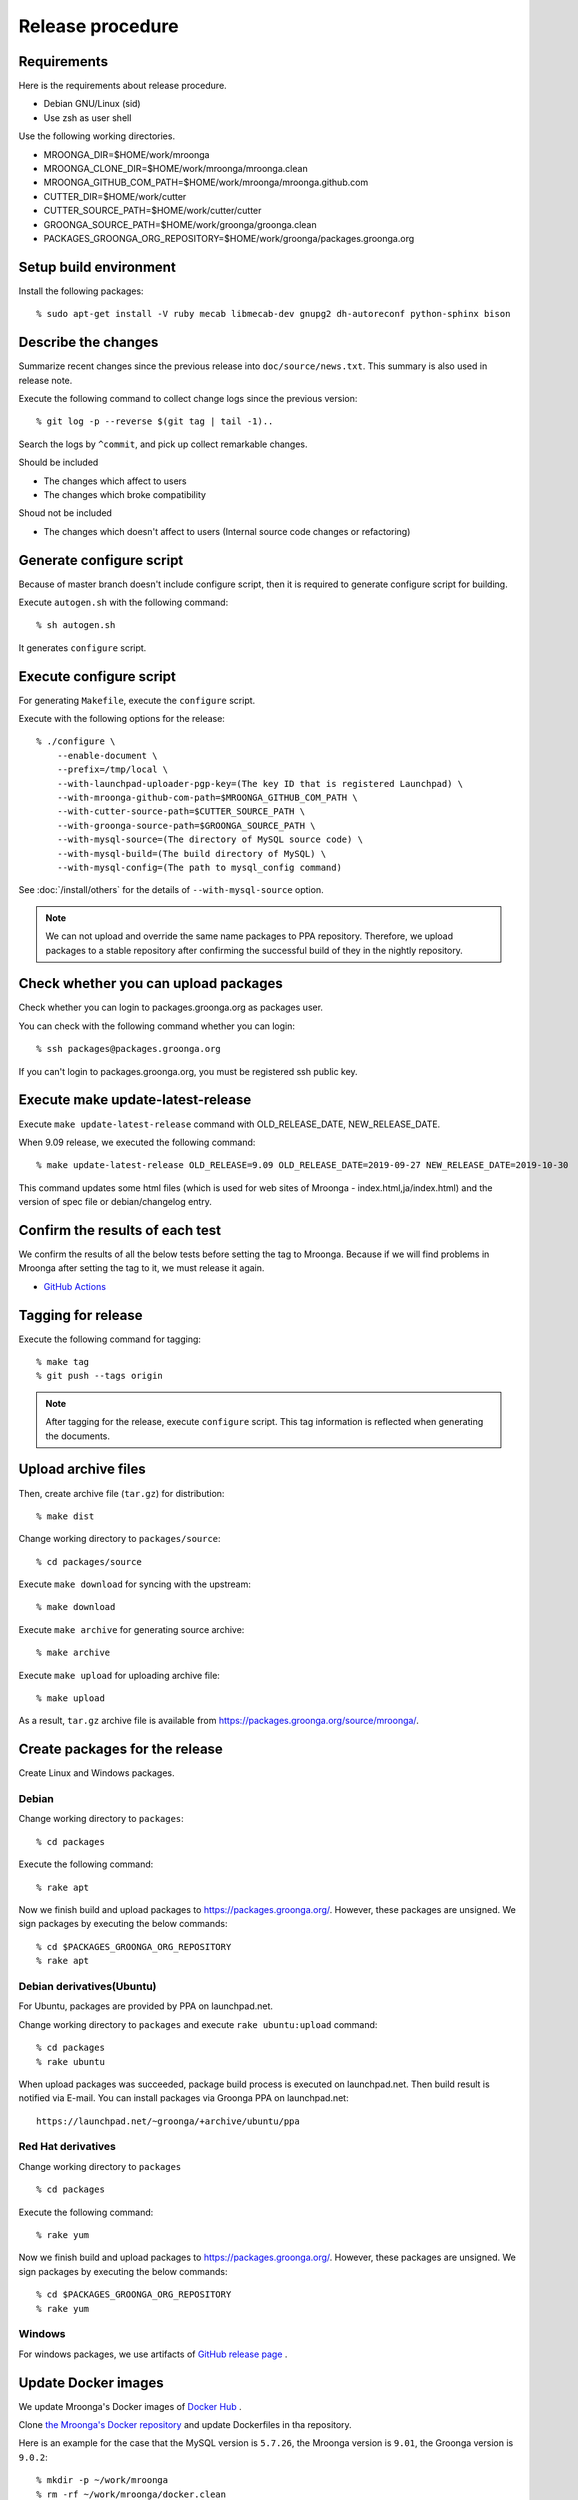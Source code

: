 Release procedure
=================

Requirements
------------

Here is the requirements about release procedure.

* Debian GNU/Linux (sid)
* Use zsh as user shell

Use the following working directories.

* MROONGA_DIR=$HOME/work/mroonga
* MROONGA_CLONE_DIR=$HOME/work/mroonga/mroonga.clean
* MROONGA_GITHUB_COM_PATH=$HOME/work/mroonga/mroonga.github.com
* CUTTER_DIR=$HOME/work/cutter
* CUTTER_SOURCE_PATH=$HOME/work/cutter/cutter
* GROONGA_SOURCE_PATH=$HOME/work/groonga/groonga.clean
* PACKAGES_GROONGA_ORG_REPOSITORY=$HOME/work/groonga/packages.groonga.org

Setup build environment
-----------------------

Install the following packages::

    % sudo apt-get install -V ruby mecab libmecab-dev gnupg2 dh-autoreconf python-sphinx bison

Describe the changes
--------------------

Summarize recent changes since the previous release into ``doc/source/news.txt``.
This summary is also used in release note.

Execute the following command to collect change logs since the previous version::

   % git log -p --reverse $(git tag | tail -1)..

Search the logs by ``^commit``, and pick up collect remarkable changes.

Should be included

* The changes which affect to users
* The changes which broke compatibility

Shoud not be included

* The changes which doesn't affect to users (Internal source code changes or refactoring)

Generate configure script
-------------------------

Because of master branch doesn't include configure script, then it is required to generate configure script for building.

Execute ``autogen.sh`` with the following command::

    % sh autogen.sh

It generates ``configure`` script.

Execute configure script
------------------------

For generating ``Makefile``, execute the ``configure`` script.

Execute with the following options for the release::

    % ./configure \
        --enable-document \
        --prefix=/tmp/local \
        --with-launchpad-uploader-pgp-key=(The key ID that is registered Launchpad) \
        --with-mroonga-github-com-path=$MROONGA_GITHUB_COM_PATH \
        --with-cutter-source-path=$CUTTER_SOURCE_PATH \
        --with-groonga-source-path=$GROONGA_SOURCE_PATH \
        --with-mysql-source=(The directory of MySQL source code) \
        --with-mysql-build=(The build directory of MySQL) \
        --with-mysql-config=(The path to mysql_config command)

See :doc:`/install/others`  for the details of ``--with-mysql-source`` option.

.. note::
   We can not upload and override the same name packages to PPA repository.
   Therefore, we upload packages to a stable repository after confirming the successful build of they in the nightly repository.

Check whether you can upload packages
-------------------------------------

Check whether you can login to packages.groonga.org as packages user.

You can check with the following command whether you can login::

    % ssh packages@packages.groonga.org

If you can't login to packages.groonga.org, you must be registered ssh public key.

Execute make update-latest-release
----------------------------------

Execute ``make update-latest-release`` command with OLD_RELEASE_DATE, NEW_RELEASE_DATE.

When 9.09 release, we executed the following command::

    % make update-latest-release OLD_RELEASE=9.09 OLD_RELEASE_DATE=2019-09-27 NEW_RELEASE_DATE=2019-10-30

This command updates some html files (which is used for web sites of Mroonga - index.html,ja/index.html) and the version of spec file or debian/changelog entry.

Confirm the results of each test
--------------------------------

We confirm the results of all the below tests before setting the tag to Mroonga.
Because if we will find problems in Mroonga after setting the tag to it, we must release it again.

* `GitHub Actions <https://github.com/mroonga/mroonga/actions>`_

Tagging for release
-------------------

Execute the following command for tagging::

    % make tag
    % git push --tags origin

.. note::
   After tagging for the release, execute ``configure`` script. This tag information is reflected when generating the documents.

Upload archive files
--------------------

Then, create archive file (``tar.gz``) for distribution::

    % make dist

Change working directory to ``packages/source``::

    % cd packages/source

Execute ``make download`` for syncing with the upstream::

    % make download

Execute ``make archive`` for generating source archive::

    % make archive

Execute ``make upload`` for uploading archive file::

    % make upload

As a result, ``tar.gz`` archive file is available from https://packages.groonga.org/source/mroonga/.


Create packages for the release
-------------------------------

Create Linux and Windows packages.

Debian
^^^^^^

Change working directory to ``packages``::

    % cd packages

Execute the following command::

    % rake apt

Now we finish build and upload packages to https://packages.groonga.org/.
However, these packages are unsigned. We sign packages by executing the below commands::

    % cd $PACKAGES_GROONGA_ORG_REPOSITORY
    % rake apt

Debian derivatives(Ubuntu)
^^^^^^^^^^^^^^^^^^^^^^^^^^

For Ubuntu, packages are provided by PPA on launchpad.net.

Change working directory to ``packages`` and execute ``rake ubuntu:upload`` command::

    % cd packages
    % rake ubuntu

When upload packages was succeeded, package build process is executed on launchpad.net. Then build result is notified via E-mail.
You can install packages via Groonga PPA on launchpad.net::

  https://launchpad.net/~groonga/+archive/ubuntu/ppa

Red Hat derivatives
^^^^^^^^^^^^^^^^^^^

Change working directory to ``packages`` ::

    % cd packages

Execute the following command::

    % rake yum

Now we finish build and upload packages to https://packages.groonga.org/.
However, these packages are unsigned. We sign packages by executing the below commands::

    % cd $PACKAGES_GROONGA_ORG_REPOSITORY
    % rake yum

Windows
^^^^^^^

For windows packages, we use artifacts of `GitHub release page <https://github.com/mroonga/mroonga/releases>`_ .

Update Docker images
--------------------

We update Mroonga's Docker images of `Docker Hub <https://hub.docker.com/r/groonga/mroonga>`_ .

Clone `the Mroonga's Docker repository <https://github.com/mroonga/docker>`_ and update Dockerfiles in tha repository.

Here is an example for the case that the MySQL version is ``5.7.26``, the Mroonga version is ``9.01``, the Groonga version is ``9.0.2``::

    % mkdir -p ~/work/mroonga
    % rm -rf ~/work/mroonga/docker.clean
    % git clone --recursive git@github.com:mroonga/docker.git ~/work/mroonga/docker.clean
    % cd ~/work/mroonga/docker.clean
    % ./update.sh 5.7.26 9.01 9.0.2 #Automatically update Dockerfiles and commit changes and create a tag.
    % git push

You have to specify the latest versions.

After you check `GitHub Actions of the Mroonga's Docker repository <https://github.com/mroonga/docker/actions>`_ is succeeded, push tag to remote, push tag to remote.::

    % git push --tags

GitHub Actions of the Mroonga's Docker repository automatically update the Mroonga's docker images of Docker Hub after you push the tag.

You have to execute this procedure for both MySQL 5.x.x and 8.x.x.

Upload documents
----------------

1. Clone mroonga.github.com repository
2. Execute ``make update-document`` as below in ``$MROONGA_CLONE_DIR``::

    % make update-document

3. Commit changes in mroonga.github.com repository && push them

Update blog(Mroonga blog)
-------------------------

We update the below files.

* ``$MROONGA_GITHUB_COM_PATH/ja/_posts/(the date of release)-mroonga-(version).md``
* ``$MROONGA_GITHUB_COM_PATH/en/_posts/(the date of release)-mroonga-(version).md``

We can confirm contents of blog on Web browser by using Jekyll.::

  % jekyll serve

We access http://localhost:4000 on our web browser for confirming contents.

.. note::
   If we want private to blog contents, we set ``false`` on ``published:`` in ``.md`` file.::

     ---
     layout: post.en
     title: Mroonga 10.01 has been released!
     description: Mroonga 10.01 has been released!
     published: false
     ---

Announce release for mailing list
---------------------------------

Send release announce for each mailing list

* ml@mysql.gr.jp for Japanese
* groonga-dev@lists.osdn.me for Japanese
* groonga-talk@lists.sourceforge.net for English

Announce release for twitter
----------------------------

Click Tweet link in Mrooga blog entry. You can share tweet about latest release.
If you use tweet link, title of release announce and URL is embedded into your tweet.

Execute sharing tweet in Japanese and English version of blog entry.
Note that this tweet should be done when logged in by ``groonga`` account.

Announce release for Facebook
-----------------------------

We announce release from Mroonga group in Facebook.

https://www.facebook.com/mroonga/

Bump version
------------

Bump version to the latest release::

    % make update-version NEW_VERSION_MAJOR=9 NEW_VERSION_MINOR=1 NEW_VERSION_MICRO=0
